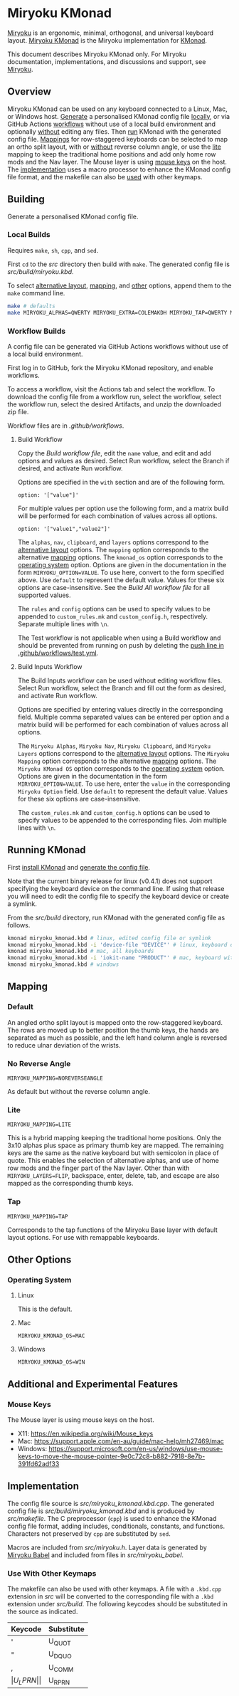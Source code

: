 # Copyright 2021 Manna Harbour
# https://github.com/manna-harbour/miryoku

* Miryoku KMonad [[https://raw.githubusercontent.com/manna-harbour/miryoku/master/data/logos/miryoku-roa-32.png]]

[[https://raw.githubusercontent.com/manna-harbour/miryoku/master/data/cover/miryoku-kle-cover.png]]

[[https://github.com/manna-harbour/miryoku/][Miryoku]] is an ergonomic, minimal, orthogonal, and universal keyboard layout.  [[https://github.com/manna-harbour/miryoku_kmonad][Miryoku KMonad]] is the Miryoku implementation for [[https://github.com/kmonad/kmonad][KMonad]].

This document describes Miryoku KMonad only.  For Miryoku documentation, implementations, and discussions and support, see [[https://github.com/manna-harbour/miryoku/][Miryoku]].


** Overview

Miryoku KMonad can be used on any keyboard connected to a Linux, Mac, or Windows host.  [[#building][Generate]] a personalised KMonad config file [[#local-builds][locally]], or via GitHub Actions [[#workflow-builds][workflows]] without use of a local build environment and optionally [[#build-inputs-workflow][without]] editing any files.  Then [[#running-kmonad][run]] KMonad with the generated config file.  [[#mapping][Mappings]] for row-staggered keyboards can be selected to map an ortho split layout, with or [[#no-reverse-angle][without]] reverse column angle, or use the [[#lite][lite]] mapping to keep the traditional home positions and add only home row mods and the Nav layer.  The Mouse layer is using [[#mouse-keys][mouse keys]] on the host.  The [[#implementation][implementation]] uses a macro processor to enhance the KMonad config file format, and the makefile can also be [[#use-with-other-keymaps][used]] with other keymaps.


** Building

Generate a personalised KMonad config file.


*** Local Builds

Requires ~make~, ~sh~, ~cpp~, and ~sed~.

First ~cd~ to the [[src]] directory then build with ~make~.  The generated config file is [[src/build/miryoku.kbd]].

To select [[https://github.com/manna-harbour/miryoku/tree/master/docs/reference#alternative-layouts][alternative layout]], [[#mapping][mapping]], and [[#other-options][other]] options, append them to the ~make~ command line.
#+BEGIN_SRC sh :tangle no
make # defaults
make MIRYOKU_ALPHAS=QWERTY MIRYOKU_EXTRA=COLEMAKDH MIRYOKU_TAP=QWERTY MIRYOKU_NAV=INVERTEDT MIRYOKU_CLIPBOARD=WIN MIRYOKU_LAYERS=FLIP MIRYOKU_MAPPING=LITE MIRYOKU_KMONAD_OS=WIN # custom
#+END_SRC


*** Workflow Builds

A config file can be generated via GitHub Actions workflows without use of a local build environment.

First log in to GitHub, fork the Miryoku KMonad repository, and enable workflows.

To access a workflow, visit the Actions tab and select the workflow.  To download the config file from a workflow run, select the workflow, select the workflow run, select the desired Artifacts, and unzip the downloaded zip file.

Workflow files are in [[.github/workflows]].


**** Build Workflow

Copy the [[.github/workflows/build.yml][Build workflow file]], edit the ~name~ value, and edit and add options and values as desired.  Select Run workflow, select the Branch if desired, and activate Run workflow.

Options are specified in the ~with~ section and are of the following form.
: option: '["value"]'

For multiple values per option use the following form, and a matrix build will be performed for each combination of values across all options.
: option: '["value1","value2"]'

The ~alphas~, ~nav~, ~clipboard~, and ~layers~ options correspond to the [[https://github.com/manna-harbour/miryoku/tree/master/docs/reference#alternative-layouts][alternative layout]] options.  The ~mapping~ option corresponds to the alternative [[#mapping][mapping]] options.  The ~kmonad_os~ option corresponds to the [[#operating-system][operating system]] option.  Options are given in the documentation in the form ~MIRYOKU_OPTION=VALUE~.  To use here, convert to the form specified above.  Use ~default~ to represent the default value.  Values for these six options are case-insensitive.  See the [[.github/workflows/build-all.yml][Build All workflow file]] for all supported values.

The ~rules~ and ~config~ options can be used to specify values to be appended to ~custom_rules.mk~ and ~custom_config.h~, respectively.  Separate multiple lines with ~\n~.

The Test workflow is not applicable when using a Build workflow and should be prevented from running on push by deleting the [[https://github.com/manna-harbour/miryoku_kmonad/blob/646d7b3dd903d9a82dc29ff9f1cf45816d30d015/.github/workflows/test.yml#L3][push line in .github/workflows/test.yml]].


**** Build Inputs Workflow

The Build Inputs workflow can be used without editing workflow files.  Select Run workflow, select the Branch and fill out the form as desired, and activate Run workflow.

Options are specified by entering values directly in the corresponding field.  Multiple comma separated values can be entered per option and a matrix build will be performed for each combination of values across all options.

The ~Miryoku Alphas~, ~Miryoku Nav~, ~Miryoku Clipboard~, and ~Miryoku Layers~ options correspond to the [[https://github.com/manna-harbour/miryoku/tree/master/docs/reference#alternative-layouts][alternative layout]] options.  The ~Miryoku Mapping~ option corresponds to the alternative [[#subset-mapping][mapping]] options.  The ~Miryoku KMonad OS~ option corresponds to the [[#operating-system][operating system]] option.  Options are given in the documentation in the form ~MIRYOKU_OPTION=VALUE~.  To use here, enter the ~value~ in the corresponding ~Miryoku Option~ field.  Use ~default~ to represent the default value.  Values for these six options are case-insensitive.

The ~custom_rules.mk~ and ~custom_config.h~ options can be used to specify values to be appended to the corresponding files.  Join multiple lines with ~\n~.


** Running KMonad

First [[https://github.com/kmonad/kmonad/blob/master/doc/installation.md][install KMonad]] and [[#building][generate the config file]].

Note that the current binary release for linux (v0.4.1) does not support specifying the keyboard device on the command line.  If using that release you will need to edit the config file to specify the keyboard device or create a symlink.

From the [[src/build]] directory, run KMonad with the generated config file as follows.

#+BEGIN_SRC sh :tangle no
kmonad miryoku_kmonad.kbd # linux, edited config file or symlink
kmonad miryoku_kmonad.kbd -i 'device-file "DEVICE"' # linux, keyboard device DEVICE
kmonad miryoku_kmonad.kbd # mac, all keyboards
kmonad miryoku_kmonad.kbd -i 'iokit-name "PRODUCT"' # mac, keyboard with product string PRODUCT
kmonad miryoku_kmonad.kbd # windows
#+END_SRC


** Mapping


*** Default

An angled ortho split layout is mapped onto the row-staggered keyboard.  The rows are moved up to better position the thumb keys, the hands are separated as much as possible, and the left hand column angle is reversed to reduce ulnar deviation of the wrists.

[[https://raw.githubusercontent.com/manna-harbour/miryoku/master/data/mapping/miryoku-kle-mapping-60_ansi.png]]


*** No Reverse Angle

~MIRYOKU_MAPPING=NOREVERSEANGLE~

As default but without the reverse column angle.

[[https://raw.githubusercontent.com/manna-harbour/miryoku/master/data/mapping/miryoku-kle-mapping-60_ansi-noreverseangle.png]]


*** Lite

~MIRYOKU_MAPPING=LITE~

This is a hybrid mapping keeping the traditional home positions.  Only the 3x10 alphas plus space as primary thumb key are mapped.  The remaining keys are the same as the native keyboard but with semicolon in place of quote.  This enables the selection of alternative alphas, and use of home row mods and the finger part of the Nav layer.  Other than with ~MIRYOKU_LAYERS=FLIP~, backspace, enter, delete, tab, and escape are also mapped as the corresponding thumb keys.


*** Tap

~MIRYOKU_MAPPING=TAP~

Corresponds to the tap functions of the Miryoku Base layer with default layout options.  For use with remappable keyboards.


** Other Options


*** Operating System


**** Linux

This is the default.


**** Mac

~MIRYOKU_KMONAD_OS=MAC~


**** Windows

~MIRYOKU_KMONAD_OS=WIN~


** Additional and Experimental Features


*** Mouse Keys

The Mouse layer is using mouse keys on the host.

- X11: https://en.wikipedia.org/wiki/Mouse_keys
- Mac: https://support.apple.com/en-au/guide/mac-help/mh27469/mac
- Windows: https://support.microsoft.com/en-us/windows/use-mouse-keys-to-move-the-mouse-pointer-9e0c72c8-b882-7918-8e7b-391fd62adf33


** Implementation

The config file source is [[src/miryoku_kmonad.kbd.cpp]].  The generated config file is [[src/build/miryoku_kmonad.kbd]] and is produced by [[src/makefile]].  The C preprocessor (~cpp~) is used to enhance the KMonad config file format, adding includes, conditionals, constants, and functions.  Characters not preserved by ~cpp~ are substituted by ~sed~.

Macros are included from [[src/miryoku.h]].  Layer data is generated by [[https://github.com/manna-harbour/miryoku_babel][Miryoku Babel]] and included from files in [[src/miryoku_babel]].

*** Use With Other Keymaps

The makefile can also be used with other keymaps.  A file with a ~.kbd.cpp~ extension in [[src]] will be converted to the corresponding file with a ~.kbd~ extension under [[src/build]].  The following keycodes should be substituted in the source as indicated.

| Keycode | Substitute |
|---------+------------|
| '       | U_QUOT     |
| "       | U_DQUO     |
| ,       | U_COMM     |
| \(      | U_LPRN     |
| \)      | U_RPRN     |


** 

[[https://github.com/manna-harbour][https://raw.githubusercontent.com/manna-harbour/miryoku/master/data/logos/manna-harbour-boa-32.png]]



